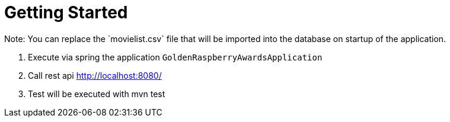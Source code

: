 # Getting Started
Note: You can replace the `movielist.csv` file that will be imported into the database on startup of the application.

1. Execute via spring the application `GoldenRaspberryAwardsApplication`

2. Call rest api http://localhost:8080/

3. Test will be executed with mvn test


